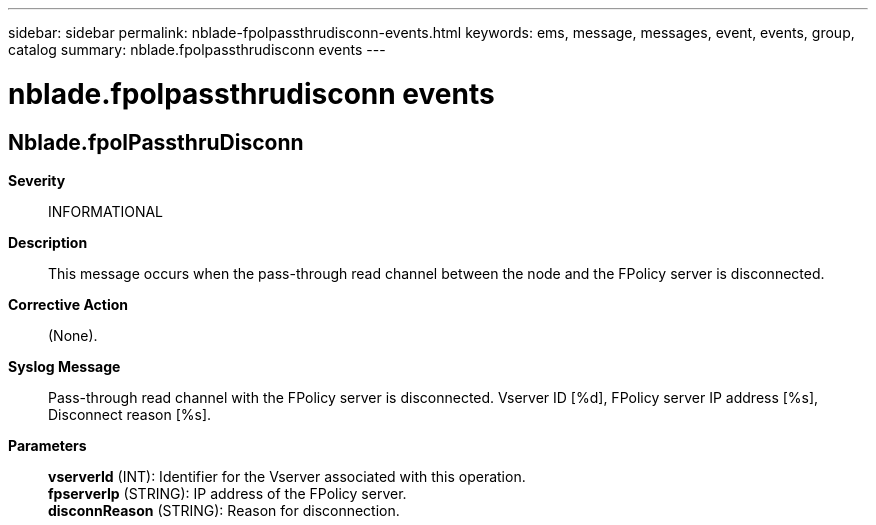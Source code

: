 ---
sidebar: sidebar
permalink: nblade-fpolpassthrudisconn-events.html
keywords: ems, message, messages, event, events, group, catalog
summary: nblade.fpolpassthrudisconn events
---

= nblade.fpolpassthrudisconn events
:toclevels: 1
:hardbreaks:
:nofooter:
:icons: font
:linkattrs:
:imagesdir: ./media/

== Nblade.fpolPassthruDisconn
*Severity*::
INFORMATIONAL
*Description*::
This message occurs when the pass-through read channel between the node and the FPolicy server is disconnected.
*Corrective Action*::
(None).
*Syslog Message*::
Pass-through read channel with the FPolicy server is disconnected. Vserver ID [%d], FPolicy server IP address [%s], Disconnect reason [%s].
*Parameters*::
*vserverId* (INT): Identifier for the Vserver associated with this operation.
*fpserverIp* (STRING): IP address of the FPolicy server.
*disconnReason* (STRING): Reason for disconnection.
